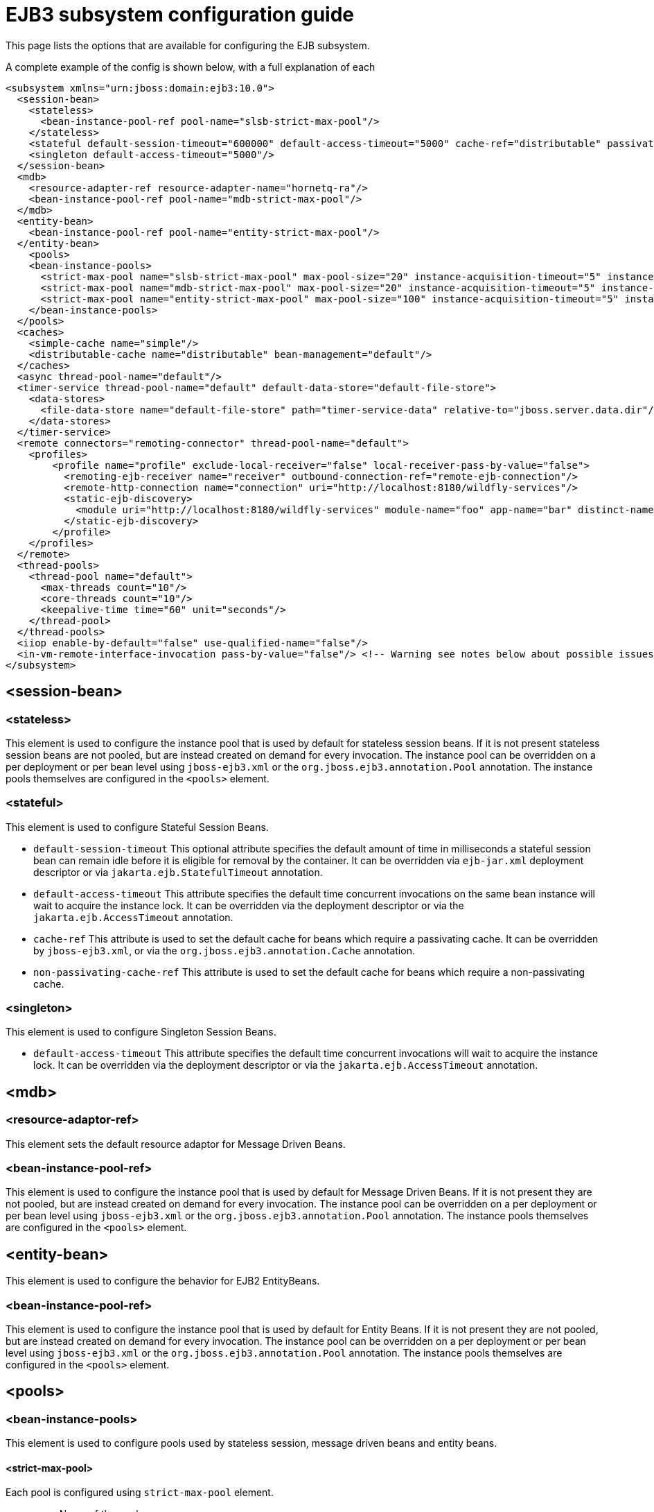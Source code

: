 [[EJB3]]
= EJB3 subsystem configuration guide

This page lists the options that are available for configuring the EJB
subsystem.

A complete example of the config is shown below, with a full explanation
of each

[source,xml,options="nowrap"]
----
<subsystem xmlns="urn:jboss:domain:ejb3:10.0">
  <session-bean>
    <stateless>
      <bean-instance-pool-ref pool-name="slsb-strict-max-pool"/>
    </stateless>
    <stateful default-session-timeout="600000" default-access-timeout="5000" cache-ref="distributable" passivation-disabled-cache-ref="simple"/>
    <singleton default-access-timeout="5000"/>
  </session-bean>
  <mdb>
    <resource-adapter-ref resource-adapter-name="hornetq-ra"/>
    <bean-instance-pool-ref pool-name="mdb-strict-max-pool"/>
  </mdb>
  <entity-bean>
    <bean-instance-pool-ref pool-name="entity-strict-max-pool"/>
  </entity-bean>
    <pools>
    <bean-instance-pools>
      <strict-max-pool name="slsb-strict-max-pool" max-pool-size="20" instance-acquisition-timeout="5" instance-acquisition-timeout-unit="MINUTES"/>
      <strict-max-pool name="mdb-strict-max-pool" max-pool-size="20" instance-acquisition-timeout="5" instance-acquisition-timeout-unit="MINUTES"/>
      <strict-max-pool name="entity-strict-max-pool" max-pool-size="100" instance-acquisition-timeout="5" instance-acquisition-timeout-unit="MINUTES"/>
    </bean-instance-pools>
  </pools>
  <caches>
    <simple-cache name="simple"/>
    <distributable-cache name="distributable" bean-management="default"/>
  </caches>
  <async thread-pool-name="default"/>
  <timer-service thread-pool-name="default" default-data-store="default-file-store">
    <data-stores>
      <file-data-store name="default-file-store" path="timer-service-data" relative-to="jboss.server.data.dir"/>
    </data-stores>
  </timer-service>
  <remote connectors="remoting-connector" thread-pool-name="default">
    <profiles>
        <profile name="profile" exclude-local-receiver="false" local-receiver-pass-by-value="false">
          <remoting-ejb-receiver name="receiver" outbound-connection-ref="remote-ejb-connection"/>
          <remote-http-connection name="connection" uri="http://localhost:8180/wildfly-services"/>
          <static-ejb-discovery>
            <module uri="http://localhost:8180/wildfly-services" module-name="foo" app-name="bar" distinct-name="baz"/>
          </static-ejb-discovery>
        </profile>
    </profiles>
  </remote>
  <thread-pools>
    <thread-pool name="default">
      <max-threads count="10"/>
      <core-threads count="10"/>
      <keepalive-time time="60" unit="seconds"/>
    </thread-pool>
  </thread-pools>
  <iiop enable-by-default="false" use-qualified-name="false"/>
  <in-vm-remote-interface-invocation pass-by-value="false"/> <!-- Warning see notes below about possible issues -->
</subsystem>
----

[[session-bean]]
== <session-bean>

[[stateless]]
=== <stateless>

This element is used to configure the instance pool that is used by
default for stateless session beans. If it is not present stateless
session beans are not pooled, but are instead created on demand for
every invocation. The instance pool can be overridden on a per
deployment or per bean level using `jboss-ejb3.xml` or the
`org.jboss.ejb3.annotation.Pool` annotation. The instance pools
themselves are configured in the `<pools>` element.

[[stateful]]
=== <stateful>

This element is used to configure Stateful Session Beans.

* `default-session-timeout` This optional attribute specifies the default
amount of time in milliseconds a stateful session bean can remain idle
before it is eligible for removal by the container.
It can be overridden via `ejb-jar.xml` deployment descriptor or via
`jakarta.ejb.StatefulTimeout` annotation.

* `default-access-timeout` This attribute specifies the default time
concurrent invocations on the same bean instance will wait to acquire
the instance lock. It can be overridden via the deployment descriptor or
via the `jakarta.ejb.AccessTimeout` annotation.

* `cache-ref` This attribute is used to set the default cache for
beans which require a passivating cache. It can be overridden by `jboss-ejb3.xml`, or via
the `org.jboss.ejb3.annotation.Cache` annotation.

* `non-passivating-cache-ref` This attribute is used to set the default cache
for beans which require a non-passivating cache.

[[singleton]]
=== <singleton>

This element is used to configure Singleton Session Beans.

* `default-access-timeout` This attribute specifies the default time
concurrent invocations will wait to acquire the instance lock. It can be
overridden via the deployment descriptor or via the
`jakarta.ejb.AccessTimeout` annotation.

[[mdb]]
== <mdb>

[[resource-adaptor-ref]]
=== <resource-adaptor-ref>

This element sets the default resource adaptor for Message Driven Beans.

[[bean-instance-pool-ref]]
=== <bean-instance-pool-ref>

This element is used to configure the instance pool that is used by
default for Message Driven Beans. If it is not present they are not
pooled, but are instead created on demand for every invocation. The
instance pool can be overridden on a per deployment or per bean level
using `jboss-ejb3.xml` or the `org.jboss.ejb3.annotation.Pool`
annotation. The instance pools themselves are configured in the
`<pools>` element.

[[entity-bean]]
== <entity-bean>

This element is used to configure the behavior for EJB2 EntityBeans.

[[bean-instance-pool-ref-1]]
=== <bean-instance-pool-ref>

This element is used to configure the instance pool that is used by
default for Entity Beans. If it is not present they are not pooled, but
are instead created on demand for every invocation. The instance pool
can be overridden on a per deployment or per bean level using
`jboss-ejb3.xml` or the `org.jboss.ejb3.annotation.Pool` annotation. The
instance pools themselves are configured in the `<pools>` element.

[[pools]]
== <pools>

[[bean-instance-pools]]
=== <bean-instance-pools>

This element is used to configure pools used by stateless session, message driven beans and entity beans.

[[strict-max-pool]]
==== <strict-max-pool>

Each pool is configured using `strict-max-pool` element.

* `name` Name of the pool.
* `max-pool-size` Configured maximum number of bean instances that the pool can hold at a given point in time.
* `instance-acquisition-timeout` The maximum amount of time to wait for a bean instance to be available from the pool.
* `instance-acquisition-timeout-unit` The instance acquisition timeout unit

[[caches]]
== <caches>

This element is used to define named cache factories to support the persistence of SFSB session states.
Cache factories may be passivating (an in-memory cache with the ability to passivate to persistant store
the session states of beans not recently used and then activate them when needed) or non-passivating
(an in-memory cache only). Default values for passivating and non-passivating caches are specified
in the <stateful> element mentioned above. A SFSB may override the named cache used to store its session states
via the @Cache annotation (in its class definition) or via a corresponding deployment descriptor.

[[simple-cache]]
=== <simple-cache>

This element defines a non-passivating (in-memory only) cache factory for storing session states of a SFSB.

[[distributable-cache]]
=== <distributable-cache>

This element defines a passivating cache factory (in-memory plus passivation to persistent store) for storing
session states of a SFSB. A passivating cache factory relies on a bean-management provider to configure
the passivation mechanism and the persistent store that it uses.

* `bean-management` This attribute specifies the bean-management provider to be used to
support passivation of cache entries. The bean-management provider is defined and configured
in the distributable-ejb subsystem (see the link:High_Availability_Guide{outfilesuffix}[High Availability Guide]).
If the attribute is non-defined, the default bean management provider
defined in the distributable-ejb subsystem is used.

[[async]]
== <async>

This element enables async EJB invocations. It is also used to specify
the thread pool that these invocations will use.

[[timer-service]]
== <timer-service>

This element enables the EJB timer service. It is also used to specify
the thread pool that these invocations will use.

[[data-store]]
=== <data-store>

This is used to configure the directory that persistent timer
information is saved to.

[[remote]]
== <remote>

This element is used to enable remote EJB invocations. In other words, it allows a remote EJB client
application to make invocations on Jakarta Enterprise beans deployed on the server.

It specifies the following attributes:

* `connectors` specifies a space-separated list of remoting connectors to use (as defined in the remoting
subsystem configuration) for accepting invocations.

* `thread-pool` specifies a thread pool to use for processing incoming remote invocations

[[profile]]
=== <profile>

A remote profile specifies a configuration of remote invocations that can
be referenced by many deployments. EJBs that are meant to be invoked can
be discovered in either a static or a dynamic way.

Static discovery decides which remote node to connect to based on the information
provided by the administrator.

Dynamic discovery is responsible for monitoring the available EJBs on all the
nodes to which connections are configured and decides which remote node to
connect to based on the gathered data.

* `name` the name of the profile
* `exclude-local-receiver` If set, no local receiver is used in this profile
* `local-receiver-pass-by-value` If set, local receiver will pass ejb beans by value

[[static-ejb-discovery]]
==== <static-ejb-discovery>

Static ejb discovery allows the administrator to explicitly specify on which remote nodes
given EJBs are located. The `module` tag is used to define it:

* `module-name` the name of EJB module
* `app-name` the name of EJB app
* `distinct-name` the distinct name EJB
* `uri` the address on which given EJB is located

[[remoting-ejb-receiver]]
==== <remoting-ejb-receiver>

The `remoting-ejb-receiver` tag is used to define dynamic discovery based on
the remoting protocol:

* `name` name of the remote connection
* `outbound-connection-ref` reference to outbound connection defined in
the remoting subsystem
* `connection-timeout` the timeout of the connection

[[remote-http-connection]]
==== <remote-http-connection>

The `remote-http-connection` tag is used to define dynamic discovery based on
HTTP protocol:

* `name` name of the HTTP connection
* `uri` URI of the connection

[[thread-pools]]
== <thread-pools>

This is used to configure the thread pools used by async, timer and
remote invocations.

* `max-threads` specifies the maximum number of threads in the thread pool.
It is a required attribute and defaults to `10`.

* `core-threads` specifies the number of core threads in the thread pool.
It is an optional attribute and defaults to `max-threads` value.

* `keepalive-time` specifies the amount of time that non-core threads can
stay idle before they become eligible for removal. It is an optional
attribute and defaults to `60` seconds.

[[iiop]]
== <iiop>

This is used to enable IIOP (i.e. CORBA) invocation of EJB's. If this
element is present then the JacORB subsystem must also be installed. It
supports the following two attributes:

* `enable-by-default` If this is true then all EJB's with EJB2.x home
interfaces are exposed via IIOP, otherwise they must be explicitly
enabled via `jboss-ejb3.xml`.

* `use-qualified-name` If this is true then EJB's are bound to the corba
naming context with a binding name that contains the application and
modules name of the deployment (e.g. myear/myejbjar/MyBean), if this is
false the default binding name is simply the bean name.

[[in-vm-remote-interface-invocation]]
== <in-vm-remote-interface-invocation>

By default remote interface invocations use pass by value, as required
by the EJB spec. This element can use used to enable pass by reference,
which can give you a performance boost. Note WildFly will do a shallow
check to see if the caller and the EJB have access to the same class
definitions, which means if you are passing something such as a
List<MyObject>, WildFly only checks the List to see if it is the same
class definition on the call & EJB side. If the top level class
definition is the same, JBoss will make the call using pass by
reference, which means that if MyObject or any objects beneath it are
loaded from different classloaders, you would get a ClassCastException.
If the top level class definitions are loaded from different
classloaders, JBoss will use pass by value. JBoss cannot do a deep check
of all of the classes to ensure no ClassCastExceptions will occur
because doing a deep check would eliminate any performance boost you
would have received by using call by reference. It is recommended that
you configure pass by reference only on callers that you are sure will
use the same class definitions and not globally. This can be done via a
configuration in the jboss-ejb-client.xml as shown below.

To configure a caller/client use pass by reference, you configure your
top level deployment with a META-INF/jboss-ejb-client.xml containing:

[source,xml,options="nowrap"]
----
<jboss-ejb-client xmlns="urn:jboss:ejb-client:1.0">
    <client-context>
        <ejb-receivers local-receiver-pass-by-value="false"/>
    </client-context>
</jboss-ejb-client>
----

[[server-interceptors]]
== <server-interceptors>

This element configures a number of server-side interceptors which can be
configured without changing the deployments.

Each interceptor is configured in _<interceptor>_ tag which contains the
following fields:

* `module` - the module in which the interceptor is defined
* `class` - the class which implements the interceptor

In order to use server interceptors you have to create a module that implements
them and place it into _${WILDFLY_HOME}/modules_ directory.

Interceptor implementations are POJO classes which use
_jakarta.interceptor.AroundInvoke_ and _jakarta.interceptor.AroundTimeout_ to
mark interceptor methods.

Sample configuration:

[source,xml,options="nowrap"]
----
<server-interceptors>
	<interceptor module="org.foo:FooInterceptor:1.0" class="org.foo.FooInterceptor"/>
</server-interceptors>
----

Sample interceptor implementation:
[source,java,options="nowrap"]
----
package org.foo;

import jakarta.annotation.PostConstruct;
import jakarta.interceptor.AroundInvoke;
import jakarta.interceptor.InvocationContext;

public class FooInterceptor {

    @AroundInvoke
    public Object bar(final InvocationContext invocationContext) throws Exception {
        return invocationContext.proceed();
    }
}
----

[[client-interceptors]]
== <client-interceptors>

This element configures a number of client-side interceptors which can be
configured without changing the deployments.

Each interceptor is configured in _<interceptor>_ tag which contains the
following fields:

* `module` - the module in which the interceptor is defined
* `class` - the class which implements the interceptor

In order to use server interceptors you have to create a module that implements
them and place it into _${WILDFLY_HOME}/modules_ directory.

Interceptor implementations must implement _org.jboss.ejb.client.EJBClientInterceptor_
interface.

Sample configuration:

[source,xml,options="nowrap"]
----
<client-interceptors>
	<interceptor module="org.foo:FooInterceptor:1.0" class="org.foo.FooInterceptor"/>
</client-interceptors>
----

Sample interceptor implementation:
[source,java,options="nowrap"]
----
package org.foo;

import org.jboss.ejb.client.EJBClientInterceptor;
import org.jboss.ejb.client.EJBClientInvocationContext;

public class FooInterceptor implements EJBClientInterceptor {

    @Override
    public void handleInvocation(EJBClientInvocationContext context) throws Exception {
        context.sendRequest();
    }

    @Override
    public Object handleInvocationResult(EJBClientInvocationContext context) throws Exception {
        return context.getResult();
    }
}
----

NOTE: References in this document to Enterprise JavaBeans(EJB) refer to the Jakarta Enterprise Beans unless otherwise noted.
